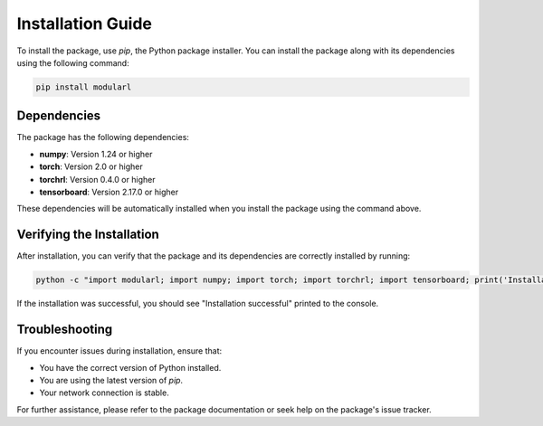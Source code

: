 Installation Guide
==================

To install the package, use `pip`, the Python package installer. You can install the package along with its dependencies using the following command:

.. code-block:: bash

    pip install modularl

Dependencies
------------

The package has the following dependencies:

- **numpy**: Version 1.24 or higher
- **torch**: Version 2.0 or higher
- **torchrl**: Version 0.4.0 or higher
- **tensorboard**: Version 2.17.0 or higher

These dependencies will be automatically installed when you install the package using the command above.

Verifying the Installation
--------------------------

After installation, you can verify that the package and its dependencies are correctly installed by running:

.. code-block:: bash

    python -c "import modularl; import numpy; import torch; import torchrl; import tensorboard; print('Installation successful')"

If the installation was successful, you should see "Installation successful" printed to the console.

Troubleshooting
---------------

If you encounter issues during installation, ensure that:

- You have the correct version of Python installed.
- You are using the latest version of `pip`.
- Your network connection is stable.

For further assistance, please refer to the package documentation or seek help on the package's issue tracker.

